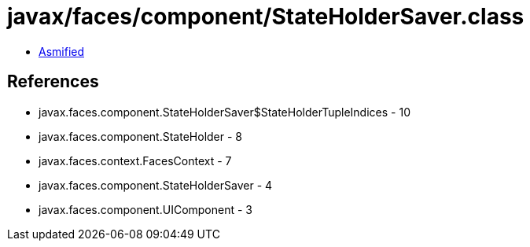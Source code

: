 = javax/faces/component/StateHolderSaver.class

 - link:StateHolderSaver-asmified.java[Asmified]

== References

 - javax.faces.component.StateHolderSaver$StateHolderTupleIndices - 10
 - javax.faces.component.StateHolder - 8
 - javax.faces.context.FacesContext - 7
 - javax.faces.component.StateHolderSaver - 4
 - javax.faces.component.UIComponent - 3
